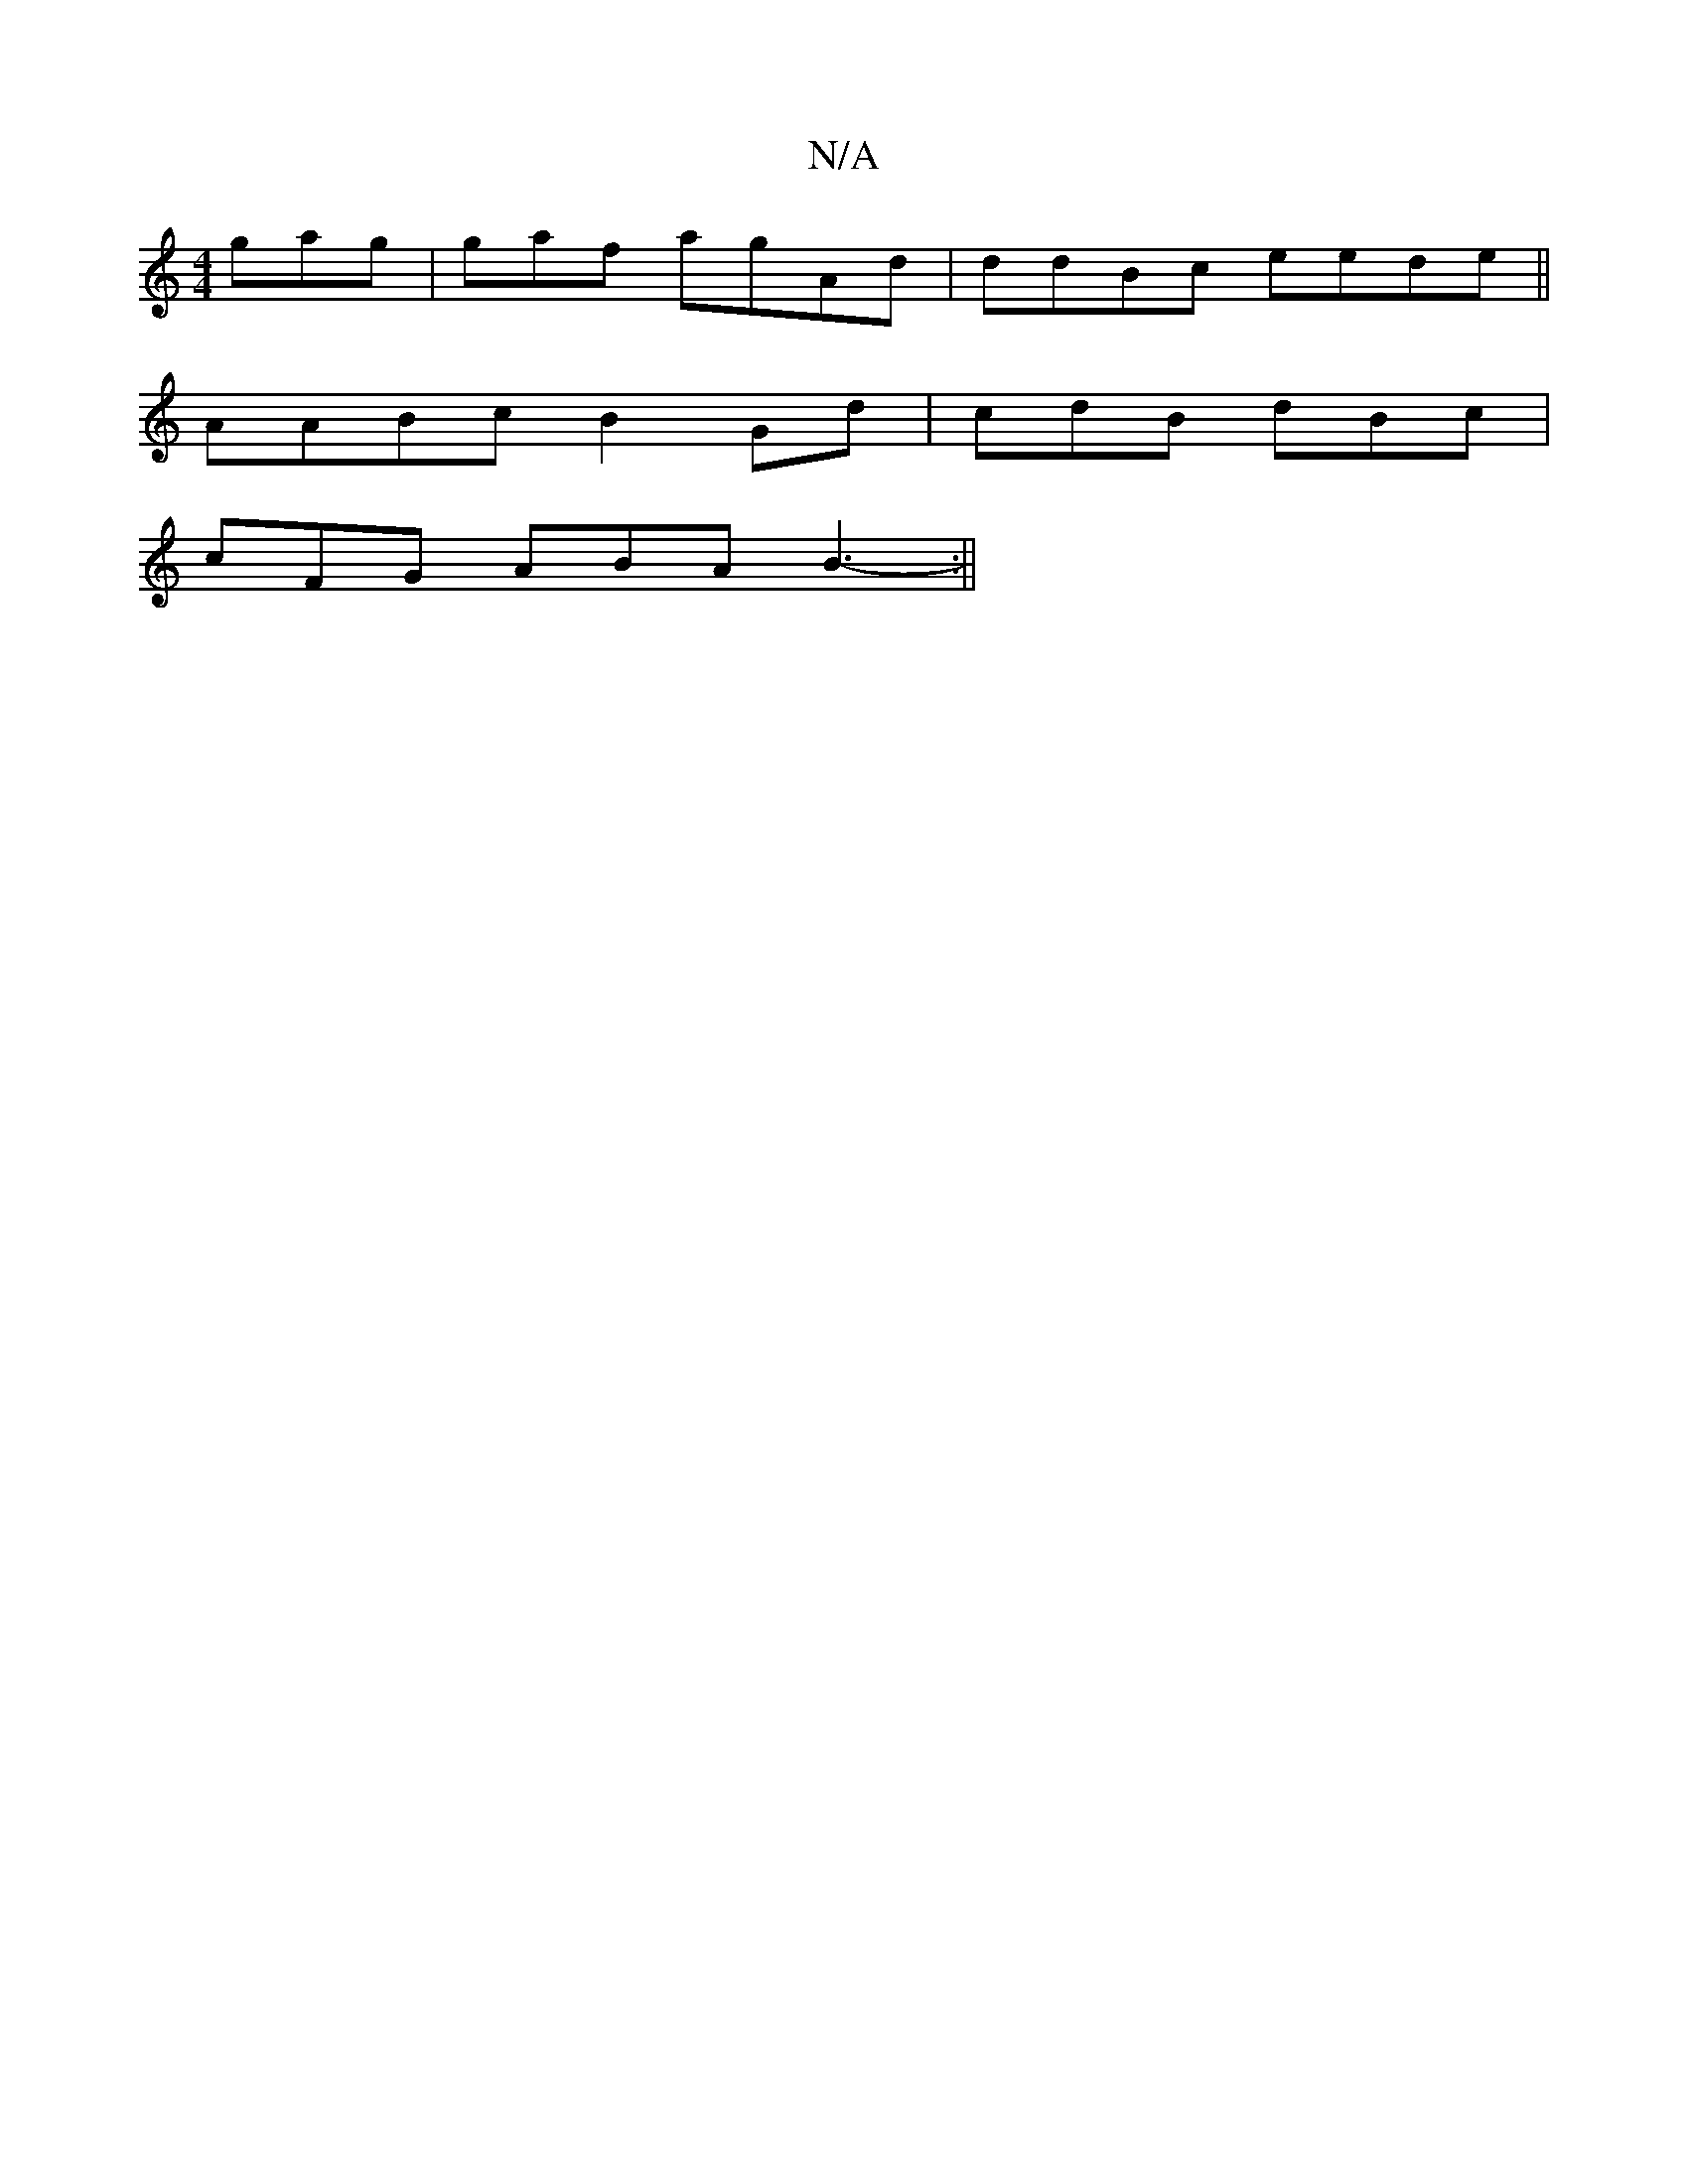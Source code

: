 X:1
T:N/A
M:4/4
R:N/A
K:Cmajor
gag|gaf agAd|ddBc eede ||
AABc B2 Gd | cdB dBc |
cFG ABA B3-:||

M:77iCo'hEg f2ef/g/g/a | ABA A2:|]
Aef a3 gf|
gag efed||
|:cAe gfgg fdcd|dcAF AGAB | AF F DCA,|ED2 ^E2 | F/E/A BGB:|
edd cA ~D3 |
"D"FB